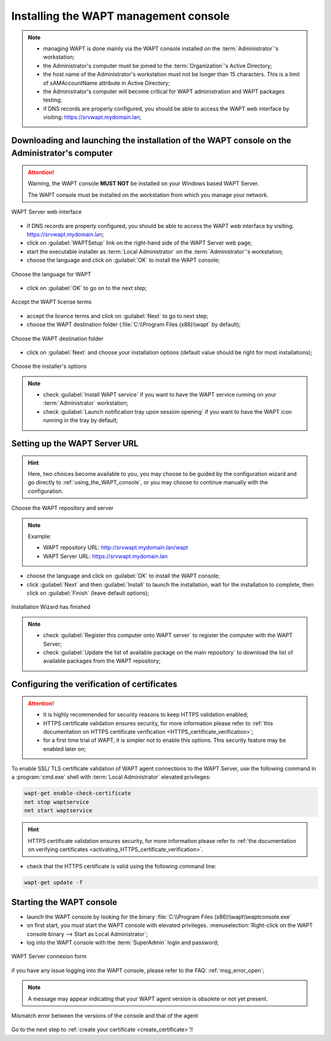 ﻿.. Reminder for header structure :
   Niveau 1 : ====================
   Niveau 2 : --------------------
   Niveau 3 : ++++++++++++++++++++
   Niveau 4 : """"""""""""""""""""
   Niveau 5 : ^^^^^^^^^^^^^^^^^^^^

.. meta::
  :description: Installing the WAPT management console
  :keywords: waptconsole.exe, console, WAPT, installation, preferences,
             management, documentation

.. _installing_the_WAPT_console:

Installing the WAPT management console
======================================

.. note::

  * managing WAPT is done mainly via the WAPT console installed
    on the :term:`Administrator`'s workstation;

  * the Administrator's computer must be joined
    to the :term:`Organization`'s Active Directory;

  * the host name of the Administrator's workstation must not be longer
    than 15 characters. This is a limit of sAMAccountName attribute
    in Active Directory;

  * the Administrator's computer will become critical for WAPT
    administration and WAPT packages testing;

  * if DNS records are properly configured, you should be able
    to access the WAPT web interface by visiting: https://srvwapt.mydomain.lan;

Downloading and launching the installation of the WAPT console on the Administrator's computer
----------------------------------------------------------------------------------------------

.. attention::

  Warning, the WAPT console **MUST NOT** be installed
  on your Windows based WAPT Server.

  The WAPT console must be installed on the workstation from which
  you manage your network.

.. figure:: web-interface-server.png
  :align: center
  :alt: WAPT Server web interface

  WAPT Server web interface

* if DNS records are properly configured, you should be able
  to access the WAPT web interface by visiting: https://srvwapt.mydomain.lan;

* click on :guilabel:`WAPTSetup` link on the right-hand side
  of the WAPT Server web page;

* start the executable installer as :term:`Local Administrator`
  on the :term:`Administrator`'s workstation;

* choose the language and click on :guilabel:`OK` to install the WAPT console;

.. figure:: waptconsole-choose-language.png
  :align: center
  :alt: Choose the language for WAPT

  Choose the language for WAPT

* click on :guilabel:`OK` to go on to the next step;

.. figure:: waptconsole-accept-wapt-license.png
  :align: center
  :alt: Accept the WAPT license terms

  Accept the WAPT license terms

* accept the licence terms and click on :guilabel:`Next` to go to next step;

* choose the WAPT destination folder
  (:file:`C:\\Program Files (x86)\\wapt` by default);

.. figure:: waptconsole-installation-folder.png
  :align: center
  :alt: Choose the WAPT destination folder

  Choose the WAPT destination folder

* click on :guilabel:`Next` and choose your installation options
  (default value should be right for most installations);

.. figure:: waptconsole-choose-options.png
  :align: center
  :alt: Choose the installer's options

  Choose the installer's options

.. note::

  * check :guilabel:`Install WAPT service` if you want to have the WAPT service
    running on your :term:`Administrator` workstation;

  * check :guilabel:`Launch notification tray upon session opening`
    if you want to have the WAPT icon running in the tray by default;

Setting up the WAPT Server URL
------------------------------

.. hint::

  Here, two choices become available to you, you may choose to be guided
  by the configuration wizard and go directly to :ref:`using_the_WAPT_console`,
  or you may choose to continue manually with the configuration.

.. figure:: waptconsole-choose-repo-and-server-url.png
  :align: center
  :alt: Choose the WAPT repository and server

  Choose the WAPT repository and server

.. note::

  Example:

  * WAPT repository URL: http://srvwapt.mydomain.lan/wapt

  * WAPT Server URL: https://srvwapt.mydomain.lan


* choose the language and click on :guilabel:`OK` to install the WAPT console;

* click :guilabel:`Next` and then :guilabel:`Install`
  to launch the installation, wait for the installation to complete,
  then click on :guilabel:`Finish` (leave default options);

.. figure:: waptconsole-installation-wizard-completed.png
  :align: center
  :alt: Installation Wizard has finished

  Installation Wizard has finished

.. note::

  * check :guilabel:`Register this computer onto WAPT server`
    to register the computer with the WAPT Server;

  * check :guilabel:`Update the list of available package
    on the main repository` to download the list of available packages
    from the WAPT repository;

Configuring the verification of certificates
--------------------------------------------

.. attention::

  * it is highly recommended for security reasons to keep HTTPS validation
    enabled;

  * HTTPS certificate validation ensures security, for more information
    please refer to :ref:`this documentation on HTTPS certificate verification
    <HTTPS_certificate_verification>`;

  * for a first time trial of WAPT, it is simpler not to enable this options.
    This security feature may be enabled later on;

To enable SSL/ TLS certificate validation of WAPT agent connections
to the WAPT Server, use the following command in a :program:`cmd.exe`
shell with :term:`Local Administrator` elevated privileges:

.. code-block:: bash

   wapt-get enable-check-certificate
   net stop waptservice
   net start waptservice

.. hint::

  HTTPS certificate validation ensures security, for more information
  please refer to :ref:`the documentation on verifying certificates
  <activating_HTTPS_certificate_verification>`.

* check that the HTTPS certificate is valid using the following command line:

.. code-block:: bash

   wapt-get update -f

.. _starting-waptconsole:

Starting the WAPT console
-------------------------

* launch the WAPT console by looking for the binary
  :file:`C:\\Program Files (x86)\\wapt\\waptconsole.exe`

* on first start, you must start the WAPT console with elevated privileges.
  :menuselection:`Right-click on the WAPT console binary
  --> Start as Local Administrator`;

* log into the WAPT console with the :term:`SuperAdmin` login and password;

.. versionadded:: 1.5 Enterprise

  Alternatively, you may choose to connect with an account that is a member
  of your Active Directory ``waptadmin`` security group (this behavior
  will work well if you have activated Kerberos on your WAPT Server).

.. figure:: waptconsole-authentification.png
  :align: center
  :alt: WAPT Server connexion form

  WAPT Server connexion form

if you have any issue logging into the WAPT console,
please refer to the FAQ: :ref:`msg_error_open`;

.. note::

  A message may appear indicating that your WAPT agent version
  is obsolete or not yet present.

.. figure:: waptconsole-waptagent-version-mismatch.png
  :align: center
  :alt: Mismatch error between the versions of the console and that of the agent

  Mismatch error between the versions of the console and that of the agent

Go to the next step to :ref:`create your certificate <create_certificate>`!!
